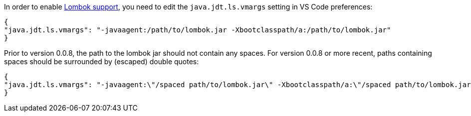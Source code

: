 In order to enable https://projectlombok.org/[Lombok support], you need to edit the `java.jdt.ls.vmargs` setting in VS Code preferences:

```json
{
"java.jdt.ls.vmargs": "-javaagent:/path/to/lombok.jar -Xbootclasspath/a:/path/to/lombok.jar"
}
```
 
Prior to version 0.0.8, the path to the lombok jar should not contain any spaces. For version 0.0.8 or more recent, paths containing spaces should be surrounded by (escaped) double quotes:

```json
{
"java.jdt.ls.vmargs": "-javaagent:\"/spaced path/to/lombok.jar\" -Xbootclasspath/a:\"/spaced path/to/lombok.jar\""
}
```
 